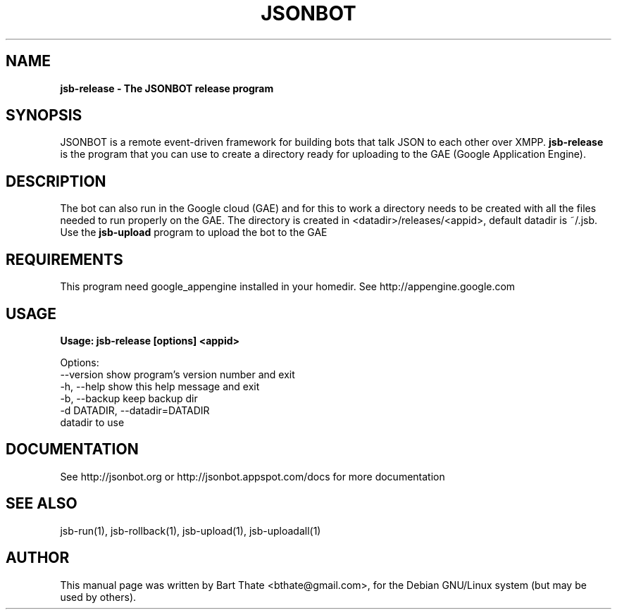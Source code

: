 .TH JSONBOT 1 "7 Nov 2010" "Debian GNU/Linux" "jsb manual"
.SH NAME
.B jsb-release \- The JSONBOT release program
.SH SYNOPSIS
JSONBOT is a remote event-driven framework for building bots that talk JSON
to each other over XMPP. 
.B jsb-release
is the program that you can use to create a directory ready for uploading to
the GAE (Google Application Engine).  
.B 
.SH "DESCRIPTION"
.P
The bot can also run in the Google cloud (GAE) and for this to work a
directory needs to be created with all the files needed to run properly on
the GAE. The directory is created in <datadir>/releases/<appid>, default
datadir is ~/.jsb. Use the
.B jsb-upload
program to upload the bot to the GAE
.PP
.SH REQUIREMENTS
This program need google_appengine installed in your homedir. See
http://appengine.google.com

.SH USAGE
.P
.B Usage: jsb-release [options] <appid>

Options:
  --version             show program's version number and exit
  -h, --help            show this help message and exit
  -b, --backup          keep backup dir
  -d DATADIR, --datadir=DATADIR
                        datadir to use

.SH "DOCUMENTATION"
See http://jsonbot.org or http://jsonbot.appspot.com/docs for more documentation

.SH "SEE ALSO"
jsb-run(1), jsb-rollback(1), jsb-upload(1), jsb-uploadall(1) 

.SH AUTHOR
This manual page was written by Bart Thate <bthate@gmail.com>,
for the Debian GNU/Linux system (but may be used by others).
